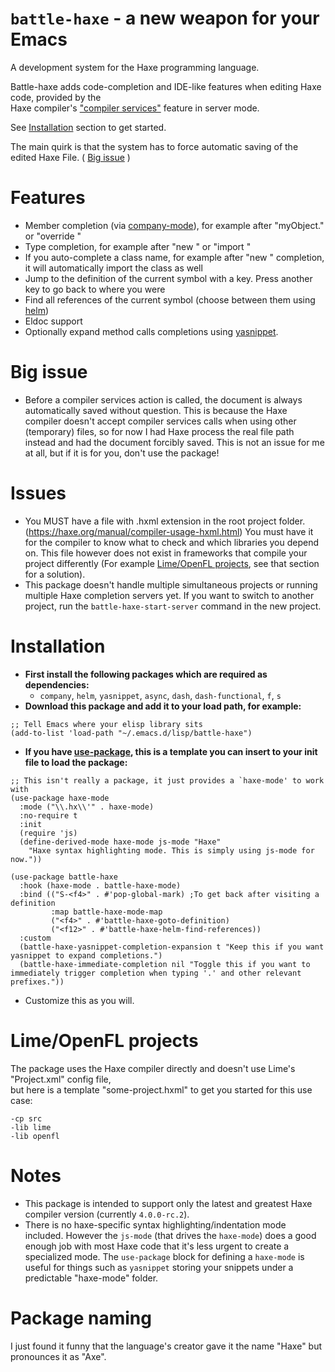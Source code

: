 * =battle-haxe= - a new weapon for your Emacs

A development system for the Haxe programming language.

[[file:battle-haxe.png]]

Battle-haxe adds code-completion and IDE-like features when editing Haxe code, provided by the\\
Haxe compiler's [[https://haxe.org/manual/cr-completion-overview.html]["compiler services"]] feature in server mode.

See [[https://github.com/AlonTzarafi/battle-haxe#installation][Installation]] section to get started.

The main quirk is that the system has to force automatic saving of the edited Haxe File. ( [[https://github.com/AlonTzarafi/battle-haxe#big-issue][Big issue]] )

* Features
- Member completion (via [[https://github.com/company-mode/company-mode][company-mode]]), for example after "myObject." or "override "
- Type completion, for example after "new " or "import "
- If you auto-complete a class name, for example after "new " completion, it will automatically import the class as well
- Jump to the definition of the current symbol with a key. Press another key to go back to where you were
- Find all references of the current symbol (choose between them using [[https://github.com/emacs-helm/helm][helm]])
- Eldoc support
- Optionally expand method calls completions using [[https://github.com/joaotavora/yasnippet][yasnippet]].

* Big issue
- Before a compiler services action is called, the document is always automatically saved without question.
  This is because the Haxe compiler doesn't accept compiler services calls when using other (temporary) files, so for now I had Haxe process the real file path instead and had the document forcibly saved.
  This is not an issue for me at all, but if it is for you, don't use the package!

* Issues
- You MUST have a file with .hxml extension in the root project folder. (https://haxe.org/manual/compiler-usage-hxml.html)
  You must have it for the compiler to know what to check and which libraries you depend on.
  This file however does not exist in frameworks that compile your project differently (For example [[https://github.com/AlonTzarafi/battle-haxe#limeopenfl-projects][Lime/OpenFL projects]], see that section for a solution).
- This package doesn't handle multiple simultaneous projects or running multiple Haxe completion servers yet.
  If you want to switch to another project, run the ~battle-haxe-start-server~ command in the new project.

* Installation
- *First install the following packages which are required as dependencies:*
  - ~company~, ~helm~, ~yasnippet~, ~async~, ~dash~, ~dash-functional~, ~f~, ~s~
- *Download this package and add it to your load path, for example:*
#+begin_src elisp
;; Tell Emacs where your elisp library sits
(add-to-list 'load-path "~/.emacs.d/lisp/battle-haxe")
#+end_src
- *If you have [[https://github.com/jwiegley/use-package][use-package]], this is a template you can insert to your init file to load the package:*
#+begin_src elisp
;; This isn't really a package, it just provides a `haxe-mode' to work with
(use-package haxe-mode
  :mode ("\\.hx\\'" . haxe-mode)
  :no-require t
  :init
  (require 'js)
  (define-derived-mode haxe-mode js-mode "Haxe"
    "Haxe syntax highlighting mode. This is simply using js-mode for now."))

(use-package battle-haxe
  :hook (haxe-mode . battle-haxe-mode)
  :bind (("S-<f4>" . #'pop-global-mark) ;To get back after visiting a definition
         :map battle-haxe-mode-map
         ("<f4>" . #'battle-haxe-goto-definition)
         ("<f12>" . #'battle-haxe-helm-find-references))
  :custom
  (battle-haxe-yasnippet-completion-expansion t "Keep this if you want yasnippet to expand completions.")
  (battle-haxe-immediate-completion nil "Toggle this if you want to immediately trigger completion when typing '.' and other relevant prefixes."))
#+end_src
- Customize this as you will.
* Lime/OpenFL projects
The package uses the Haxe compiler directly and doesn't use Lime's "Project.xml" config file,\\
but here is a template "some-project.hxml" to get you started for this use case:
#+begin_src hxml
-cp src
-lib lime
-lib openfl
#+end_src

* Notes
- This package is intended to support only the latest and greatest Haxe compiler version (currently =4.0.0-rc.2=).
- There is no haxe-specific syntax highlighting/indentation mode included.
  However the =js-mode= (that drives the =haxe-mode=) does a good enough job with most Haxe code that it's less urgent to create a specialized mode.
  The =use-package= block for defining a =haxe-mode= is useful for things such as =yasnippet= storing your snippets under a predictable "haxe-mode" folder.

* Package naming
I just found it funny that the language's creator gave it the name "Haxe" but pronounces it as "Axe".
